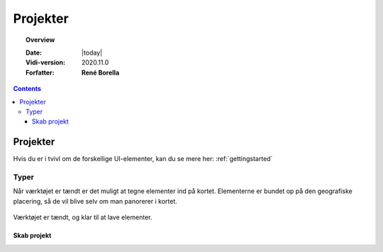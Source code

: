 .. _project:

#################################################################
Projekter
#################################################################

.. topic:: Overview

    :Date: |today|
    :Vidi-version: 2020.11.0
    :Forfatter: **René Borella**

.. contents:: 
    :depth: 3


*****************************************************************
Projekter
***************************************************************** 

Hvis du er i tvivl om de forskellige UI-elementer, kan du se mere her: :ref:`gettingstarted`

Typer
=================================================================

Når værktøjet er tændt er det muligt at tegne elementer ind på kortet. Elementerne er bundet op på den geografiske placering, så de vil blive selv om man panorerer i kortet.

.. figure:: ../../../_media/draw-on.png
    :width: 400px
    :align: center
    :name: draw-on
    :figclass: align-center

    Værktøjet er tændt, og klar til at lave elementer.

Skab projekt
-----------------------------------------------------------------